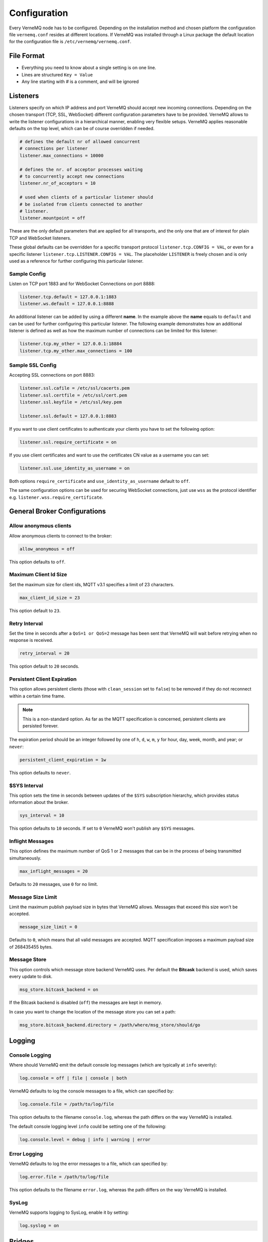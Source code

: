 Configuration
=============

Every VerneMQ node has to be configured. Depending on the installation method and chosen platform the configuration file ``vernemq.conf`` resides at different locations. If VerneMQ was installed through a Linux package the default location for the configuration file is ``/etc/vernemq/vernemq.conf``.

File Format
-----------

- Everything you need to know about a single setting is on one line. 
- Lines are structured ``Key = Value``
- Any line starting with `#` is a comment, and will be ignored

Listeners
---------

Listeners specify on which IP address and port VerneMQ should accept new incoming connections. Depending on the chosen transport (TCP, SSL, WebSocket) different configuration parameters have to be provided. VerneMQ allows to write the listener configurations in a hierarchical manner, enabling very flexible setups. VerneMQ applies reasonable defaults on the top level, which can be of course overridden if needed.

.. code-block:: ini

    # defines the default nr of allowed concurrent 
    # connections per listener
    listener.max_connections = 10000

    # defines the nr. of acceptor processes waiting
    # to concurrently accept new connections
    listener.nr_of_acceptors = 10

    # used when clients of a particular listener should
    # be isolated from clients connected to another 
    # listener.
    listener.mountpoint = off

These are the only default parameters that are applied for all transports, and the only one that are of interest for plain TCP and WebSocket listeners.

These global defaults can be overridden for a specific transport protocol ``listener.tcp.CONFIG = VAL``, or even for a specific listener ``listener.tcp.LISTENER.CONFIG = VAL``. The placeholder ``LISTENER`` is freely chosen and is only used as a reference for further configuring this particular listener.


Sample Config
~~~~~~~~~~~~~

Listen on TCP port 1883 and for WebSocket Connections on port 8888:

.. code-block:: ini

    listener.tcp.default = 127.0.0.1:1883
    listener.ws.default = 127.0.0.1:8888

An additional listener can be added by using a different **name**. In the example above the **name** equals to ``default`` and can be used for further configuring this particular listener. The following example demonstrates how an additional listener is defined as well as how the maximum number of connections can be limited for this listener:

.. code-block:: ini

    listener.tcp.my_other = 127.0.0.1:18884
    listener.tcp.my_other.max_connections = 100

Sample SSL Config
~~~~~~~~~~~~~~~~~

Accepting SSL connections on port 8883:

.. code-block:: ini

    listener.ssl.cafile = /etc/ssl/cacerts.pem
    listener.ssl.certfile = /etc/ssl/cert.pem
    listener.ssl.keyfile = /etc/ssl/key.pem
    
    listener.ssl.default = 127.0.0.1:8883

If you want to use client certificates to authenticate your clients you have to set the following option:

.. code-block:: ini

    listener.ssl.require_certificate = on

If you use client certificates and want to use the certificates CN value as a username you can set:

.. code-block:: ini

    listener.ssl.use_identity_as_username = on
    
Both options ``require_certificate`` and ``use_identity_as_username`` default to ``off``.

The same configuration options can be used for securing WebSocket connections, just use ``wss`` as the protocol identifier e.g. ``listener.wss.require_certificate``.

General Broker Configurations
-----------------------------

Allow anonymous clients
~~~~~~~~~~~~~~~~~~~~~~~

Allow anonymous clients to connect to the broker:

.. code-block:: ini

    allow_anonymous = off

This option defaults to ``off``.

Maximum Client Id Size
~~~~~~~~~~~~~~~~~~~~~~

Set the maximum size for client ids, MQTT v3.1 specifies a limit of 23 characters.

.. code-block:: ini

    max_client_id_size = 23

This option default to ``23``.

Retry Interval
~~~~~~~~~~~~~~

Set the time in seconds after a ``QoS=1 or QoS=2`` message has been sent that VerneMQ will wait before retrying when no response is received.

.. code-block:: ini

    retry_interval = 20

This option default to ``20`` seconds.

Persistent Client Expiration
~~~~~~~~~~~~~~~~~~~~~~~~~~~~

This option allows persistent clients (those with ``clean_session`` set to ``false``) to be removed if they do not reconnect within a certain time frame.

.. note::

    This is a non-standard option. As far as the MQTT specification is concerned, persistent clients are persisted forever.

The expiration period should be an integer followed by one of ``h``, ``d``, ``w``, ``m``, ``y`` for hour, day, week, month, and year; or ``never``:

.. code-block:: ini

    persistent_client_expiration = 1w

This option defaults to ``never``.

$SYS Interval
~~~~~~~~~~~~~

This option sets the time in seconds between updates of the ``$SYS`` subscription hierarchy, which provides status information about the broker.

.. code-block:: ini

    sys_interval = 10

This option defaults to ``10`` seconds. If set to ``0`` VerneMQ won't publish any ``$SYS`` messages.

Inflight Messages
~~~~~~~~~~~~~~~~~

This option defines the maximum number of QoS 1 or 2 messages that can be in the process of being transmitted simultaneously.

.. code-block:: ini

    max_inflight_messages = 20

Defaults to ``20`` messages, use ``0`` for no limit.

Message Size Limit
~~~~~~~~~~~~~~~~~~

Limit the maximum publish payload size in bytes that VerneMQ allows. Messages that exceed this size won't be accepted.  

.. code-block:: ini

    message_size_limit = 0

Defaults to ``0``, which means that all valid messages are accepted. MQTT specification imposes a maximum payload size of 268435455 bytes.

Message Store
~~~~~~~~~~~~~

This option controls which message store backend VerneMQ uses. Per default the **Bitcask** backend is used, which saves every update to disk.

.. code-block:: ini

    msg_store.bitcask_backend = on

If the Bitcask backend is disabled (``off``) the messages are kept in memory.

In case you want to change the location of the message store you can set a path:

.. code-block:: ini

    msg_store.bitcask_backend.directory = /path/where/msg_store/should/go


Logging
-------

Console Logging
~~~~~~~~~~~~~~~

Where should VerneMQ emit the default console log messages (which are typically at ``info`` severity):

.. code-block:: ini

    log.console = off | file | console | both

VerneMQ defaults to log the console messages to a file, which can specified by:

.. code-block:: ini

    log.console.file = /path/to/log/file

This option defaults to the filename ``console.log``, whereas the path differs on the way VerneMQ is installed. 

The default console logging level ``info`` could be setting one of the following:

.. code-block:: ini

    log.console.level = debug | info | warning | error

Error Logging
~~~~~~~~~~~~~

VerneMQ defaults to log the error messages to a file, which can specified by:

.. code-block:: ini

    log.error.file = /path/to/log/file

This option defaults to the filename ``error.log``, whereas the path differs on the way VerneMQ is installed. 


SysLog
~~~~~~

VerneMQ supports logging to SysLog, enable it by setting:

.. code-block:: ini

    log.syslog = on


Bridges
-------

Bridges are a non-standard way, although kind of a de-facto standard among MQTT broker implementations, to connect a single broker to a different broker. This allows for example that a topic tree of a remote broker gets part of the topic tree on the local broker. VerneMQ supports plain TCP connections as well as SSL connections.

Sample TCP Bridge
~~~~~~~~~~~~~~~~~

Setup a bridge to a remote broker:

.. code-block:: ini

    bridge.tcp.br0 = 192.168.1.12:1883

Different connection parameters can be set:

.. code-block:: ini

    # use a clean session (defaults to 'off')
    bridge.tcp.br0.cleansession = off | on

    # set the client id (defaults to 'auto', which generates one)
    bridge.tcp.br0.client_id = auto | my_bridge_client_id

    # set keepalive interval (defaults to 60 seconds)
    bridge.tcp.br0.keepalive_interval = 60

    # set the username and password for the bridge connection
    bridge.tcp.br0.username = my_bridge_user
    bridge.tcp.br0.password = my_bridge_pwd

    # set the restart timeout (defaults to 10 seconds)
    bridge.tcp.br0.restart_timeout = 10

    # VerneMQ indicates other brokers that the connection
    # is established by a bridge instead of a normal client.
    # This can be turned off if needed:
    bridge.tcp.br0.try_private = off

Define the topics the bridge should incorporate in its local topic tree, or the topics it should export to the remote broker. We share a similar configuration syntax as the Mosquitto broker: 

.. code-block:: ini

    topic [[[ out | in | both ] qos-level] local-prefix remote-prefix]

``topic`` defines a topic pattern that is shared between the two brokers. Any topics matching the pattern (which may include wildcards) are shared. The second parameter defines the direction that the messages will be shared in, so it is possible to import messages from a remote broker using ``in``, export messages to a remote broker using ``out`` or share messages in ``both`` directions. If this parameter is not defined, VerneMQ defaults to ``out``.The QoS level defines the publish/subscribe QoS level used for this topic and defaults to ``0``. *(Source: mosquitto.conf)*

The ``local-prefix`` and ``remote-prefix`` can be used to prefix incoming or outgoing publish messages.

.. note::

    Currently the ``#`` wildcard is treated as a comment from the configuration parser, please use ``*`` instead. 

A simple example:

.. code-block:: ini

    # share messages in both directions and use QoS 1  
    bridge.tcp.br0.topic.1 = /demo/+ both 1
    
    # import the $SYS tree of the remote broker and 
    # prefix it with the string 'remote' 
    bridge.tcp.br0.topci.2 = $SYS/* in remote


Sample SSL Bridge
~~~~~~~~~~~~~~~~~

SSL bridges support the same configuration parameters as TCP bridges, but need further instructions for handling the SSL specifics:

.. code-block:: ini

    # define the CA certificate file or the path to the
    # installed CA certificates
    bridge.ssl.br0.cafile = cafile.crt
    #or
    bridge.ssl.br0.capath = /path/to/cacerts

    # if the remote broker requires client certificate authentication
    bridge.ssl.br0.certfile = /path/to/certfile.pem
    # and the keyfile
    bridge.ssl.br0.keyfile = /path/to/keyfile

    # disable the verification of the remote certificate (defaults to 'off')
    bridge.ssl.br0.insecure = off

    # set the used tls version (defaults to 'tlsv1.2')
    bridge.ssl.br0.tls_version = tlsv1.2


Monitoring
----------

Graphite
~~~~~~~~

VerneMQ can send metrics to a Graphite Server:

.. code-block:: ini

    # enable graphite_reporting (defaults to 'off')
    graphite_reporting = on

    graphite.host = carbon.hostedgraphite.com
    graphite.port = 2003
    graphite.api_key = YOUR-GRAPHITE-API-KEY

You can further tune the connection to the Graphite server:

.. code-block:: ini

    # set the connect timeout (defaults to 5000 ms)
    graphite.connect_timeout = 10000

    # set a graphite prefix (defaults to 'vernemq')
    graphite.prefix = myprefix

SNMP
~~~~

*TODO*

CollectD
~~~~~~~~

*TODO*


